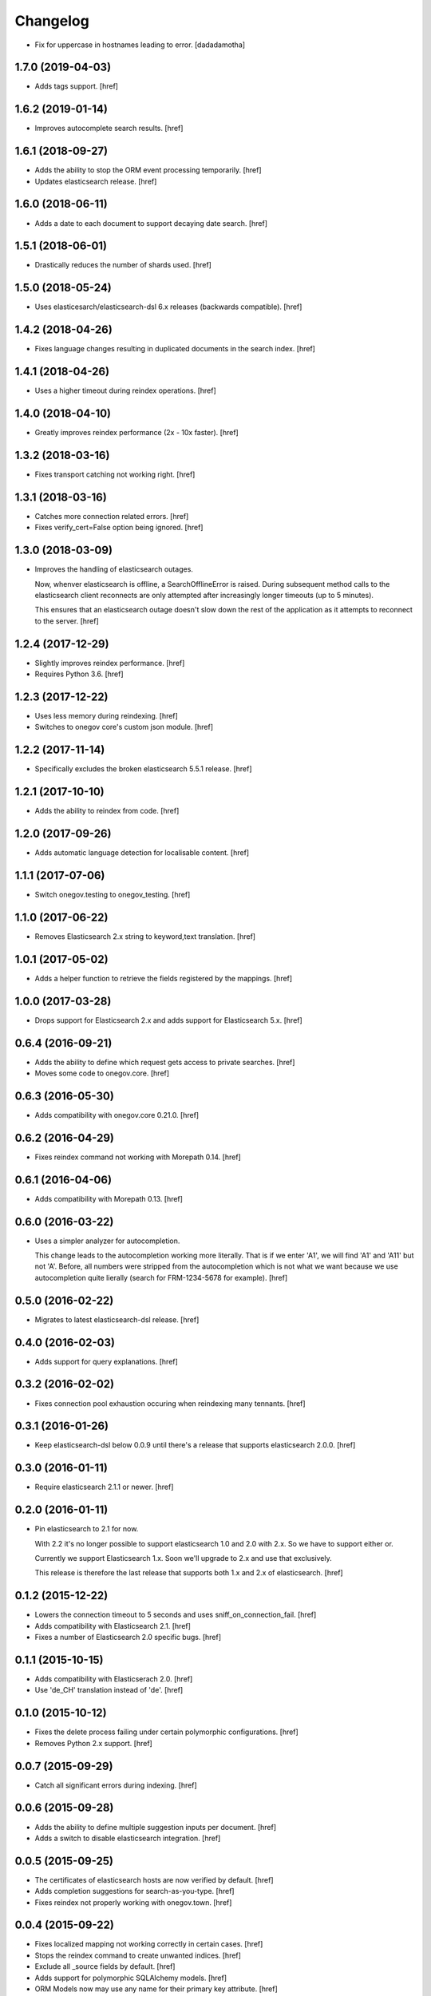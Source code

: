 Changelog
---------

- Fix for uppercase in hostnames leading to error.
  [dadadamotha]

1.7.0 (2019-04-03)
~~~~~~~~~~~~~~~~~~~

- Adds tags support.
  [href]

1.6.2 (2019-01-14)
~~~~~~~~~~~~~~~~~~~

- Improves autocomplete search results.
  [href]

1.6.1 (2018-09-27)
~~~~~~~~~~~~~~~~~~~

- Adds the ability to stop the ORM event processing temporarily.
  [href]

- Updates elasticsearch release.
  [href]

1.6.0 (2018-06-11)
~~~~~~~~~~~~~~~~~~~

- Adds a date to each document to support decaying date search.
  [href]

1.5.1 (2018-06-01)
~~~~~~~~~~~~~~~~~~~

- Drastically reduces the number of shards used.
  [href]

1.5.0 (2018-05-24)
~~~~~~~~~~~~~~~~~~~

- Uses elasticesarch/elasticsearch-dsl 6.x releases (backwards compatible).
  [href]

1.4.2 (2018-04-26)
~~~~~~~~~~~~~~~~~~~

- Fixes language changes resulting in duplicated documents in the search index.
  [href]

1.4.1 (2018-04-26)
~~~~~~~~~~~~~~~~~~~

- Uses a higher timeout during reindex operations.
  [href]

1.4.0 (2018-04-10)
~~~~~~~~~~~~~~~~~~~

- Greatly improves reindex performance (2x - 10x faster).
  [href]

1.3.2 (2018-03-16)
~~~~~~~~~~~~~~~~~~~

- Fixes transport catching not working right.
  [href]

1.3.1 (2018-03-16)
~~~~~~~~~~~~~~~~~~~

- Catches more connection related errors.
  [href]

- Fixes verify_cert=False option being ignored.
  [href]

1.3.0 (2018-03-09)
~~~~~~~~~~~~~~~~~~~

- Improves the handling of elasticsearch outages.

  Now, whenver elasticsearch is offline, a SearchOfflineError is raised. During
  subsequent method calls to the elasticsearch client reconnects are only
  attempted after increasingly longer timeouts (up to 5 minutes).

  This ensures that an elasticsearch outage doesn't slow down the rest of the
  application as it attempts to reconnect to the server.
  [href]

1.2.4 (2017-12-29)
~~~~~~~~~~~~~~~~~~~

- Slightly improves reindex performance.
  [href]

- Requires Python 3.6.
  [href]

1.2.3 (2017-12-22)
~~~~~~~~~~~~~~~~~~~

- Uses less memory during reindexing.
  [href]

- Switches to onegov core's custom json module.
  [href]

1.2.2 (2017-11-14)
~~~~~~~~~~~~~~~~~~~

- Specifically excludes the broken elasticsearch 5.5.1 release.
  [href]

1.2.1 (2017-10-10)
~~~~~~~~~~~~~~~~~~~

- Adds the ability to reindex from code.
  [href]

1.2.0 (2017-09-26)
~~~~~~~~~~~~~~~~~~~

- Adds automatic language detection for localisable content.
  [href]

1.1.1 (2017-07-06)
~~~~~~~~~~~~~~~~~~~

- Switch onegov.testing to onegov_testing.
  [href]

1.1.0 (2017-06-22)
~~~~~~~~~~~~~~~~~~~

- Removes Elasticsearch 2.x string to keyword,text translation.
  [href]

1.0.1 (2017-05-02)
~~~~~~~~~~~~~~~~~~~

- Adds a helper function to retrieve the fields registered by the mappings.
  [href]

1.0.0 (2017-03-28)
~~~~~~~~~~~~~~~~~~~

- Drops support for Elasticsearch 2.x and adds support for Elasticsearch 5.x.
  [href]

0.6.4 (2016-09-21)
~~~~~~~~~~~~~~~~~~~

- Adds the ability to define which request gets access to private searches.
  [href]

- Moves some code to onegov.core.
  [href]

0.6.3 (2016-05-30)
~~~~~~~~~~~~~~~~~~~

- Adds compatibility with onegov.core 0.21.0.
  [href]

0.6.2 (2016-04-29)
~~~~~~~~~~~~~~~~~~~

- Fixes reindex command not working with Morepath 0.14.
  [href]

0.6.1 (2016-04-06)
~~~~~~~~~~~~~~~~~~~

- Adds compatibility with Morepath 0.13.
  [href]

0.6.0 (2016-03-22)
~~~~~~~~~~~~~~~~~~~

- Uses a simpler analyzer for autocompletion.

  This change leads to the autocompletion working more literally. That is if
  we enter 'A1', we will find 'A1' and 'A11' but not 'A'. Before, all numbers
  were stripped from the autocompletion which is not what we want because
  we use autocompletion quite lierally (search for FRM-1234-5678 for example).
  [href]

0.5.0 (2016-02-22)
~~~~~~~~~~~~~~~~~~~

- Migrates to latest elasticsearch-dsl release.
  [href]

0.4.0 (2016-02-03)
~~~~~~~~~~~~~~~~~~~

- Adds support for query explanations.
  [href]

0.3.2 (2016-02-02)
~~~~~~~~~~~~~~~~~~~

- Fixes connection pool exhaustion occuring when reindexing many tennants.
  [href]

0.3.1 (2016-01-26)
~~~~~~~~~~~~~~~~~~~

- Keep elasticsearch-dsl below 0.0.9 until there's a release that supports
  elasticsearch 2.0.0.
  [href]

0.3.0 (2016-01-11)
~~~~~~~~~~~~~~~~~~~

- Require elasticsearch 2.1.1 or newer.
  [href]

0.2.0 (2016-01-11)
~~~~~~~~~~~~~~~~~~~

- Pin elasticsearch to 2.1 for now.

  With 2.2 it's no longer possible to support elasticsearch 1.0 and 2.0 with
  2.x. So we have to support either or.

  Currently we support Elasticsearch 1.x. Soon we'll upgrade to 2.x and use
  that exclusively.

  This release is therefore the last release that supports both 1.x and 2.x
  of elasticsearch.
  [href]

0.1.2 (2015-12-22)
~~~~~~~~~~~~~~~~~~~

- Lowers the connection timeout to 5 seconds and uses sniff_on_connection_fail.
  [href]

- Adds compatibility with Elasticsearch 2.1.
  [href]

- Fixes a number of Elasticsearch 2.0 specific bugs.
  [href]

0.1.1 (2015-10-15)
~~~~~~~~~~~~~~~~~~~

- Adds compatibility with Elasticserach 2.0.
  [href]

- Use 'de_CH' translation instead of 'de'.
  [href]

0.1.0 (2015-10-12)
~~~~~~~~~~~~~~~~~~~

- Fixes the delete process failing under certain polymorphic configurations.
  [href]

- Removes Python 2.x support.
  [href]

0.0.7 (2015-09-29)
~~~~~~~~~~~~~~~~~~~

- Catch all significant errors during indexing.
  [href]

0.0.6 (2015-09-28)
~~~~~~~~~~~~~~~~~~~

- Adds the ability to define multiple suggestion inputs per document.
  [href]

- Adds a switch to disable elasticsearch integration.
  [href]

0.0.5 (2015-09-25)
~~~~~~~~~~~~~~~~~~~

- The certificates of elasticsearch hosts are now verified by default.
  [href]

- Adds completion suggestions for search-as-you-type.
  [href]

- Fixes reindex not properly working with onegov.town.
  [href]

0.0.4 (2015-09-22)
~~~~~~~~~~~~~~~~~~~

- Fixes localized mapping not working correctly in certain cases.
  [href]

- Stops the reindex command to create unwanted indices.
  [href]

- Exclude all _source fields by default.
  [href]

- Adds support for polymorphic SQLAlchemy models.
  [href]

- ORM Models now may use any name for their primary key attribute.
  [href]

0.0.3 (2015-09-18)
~~~~~~~~~~~~~~~~~~~

- No longer require elasticsearch to run when configuring the application.
  [href]

0.0.2 (2015-09-18)
~~~~~~~~~~~~~~~~~~~

- Adds the ability to reindex all elasticsearch records.
  [href]

- Fixes a number of issues with the onegov.town integration.
  [href]

0.0.1 (2015-09-17)
~~~~~~~~~~~~~~~~~~~

- Initial Release
